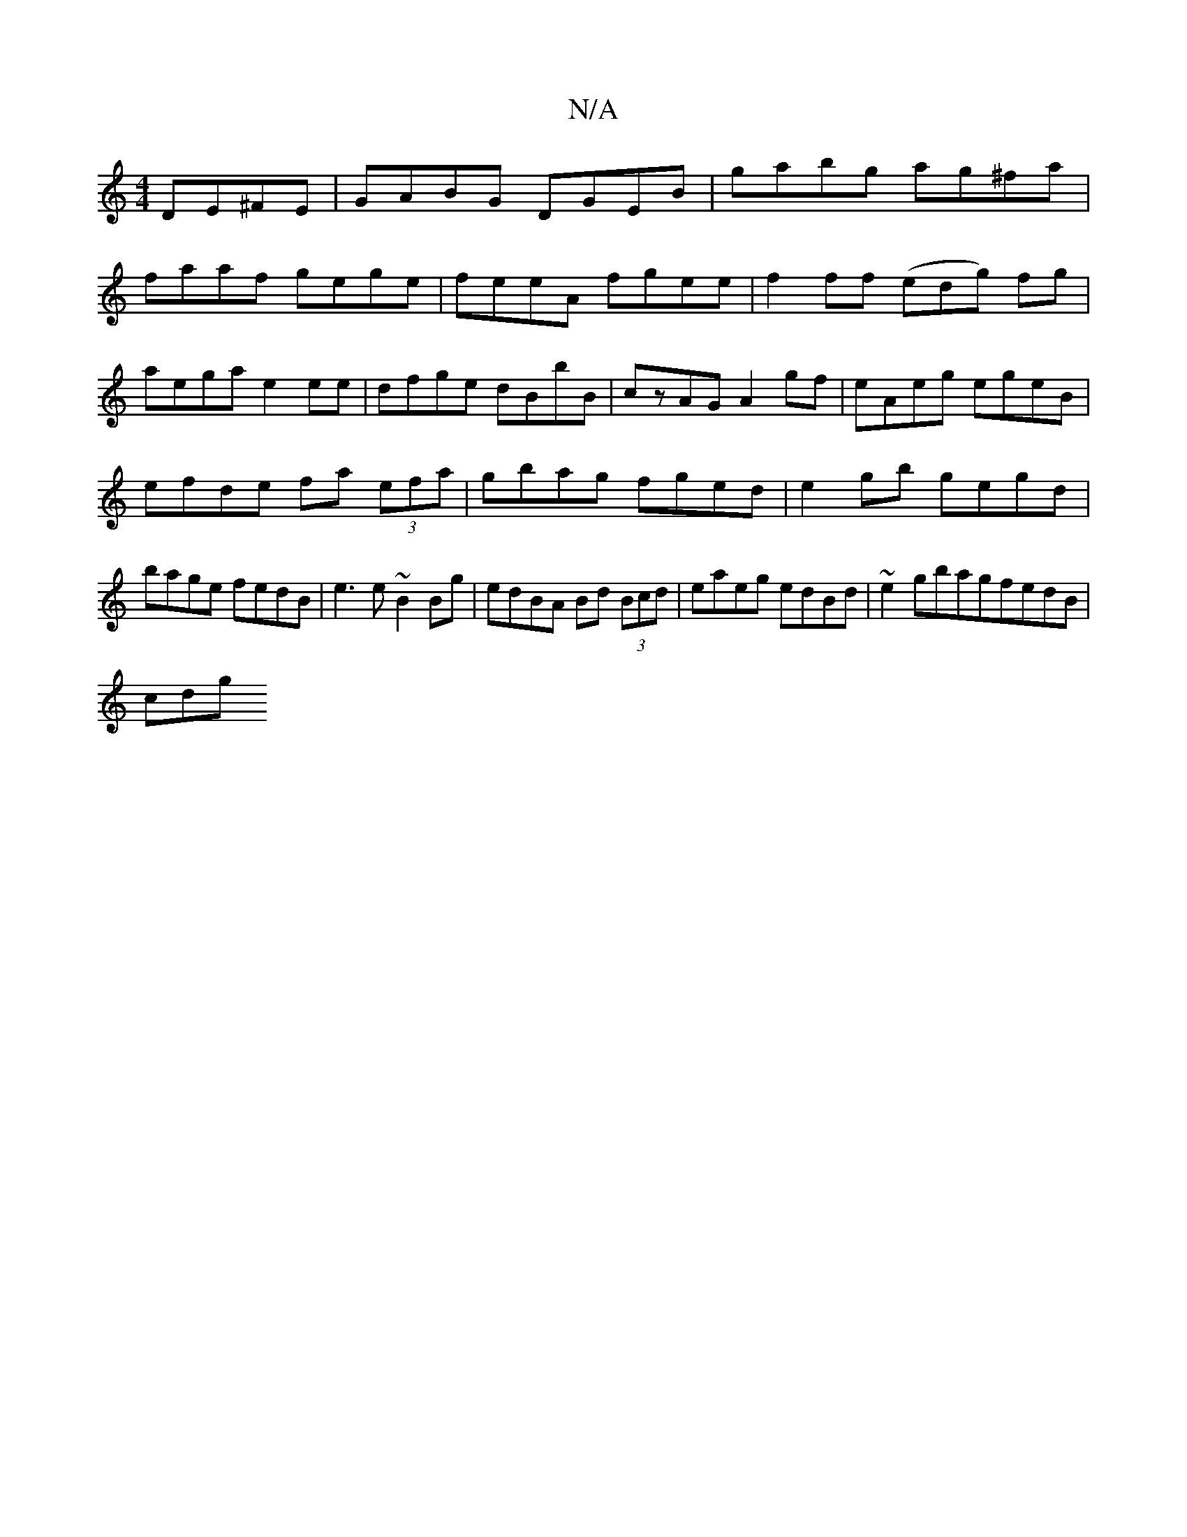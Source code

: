 X:1
T:N/A
M:4/4
R:N/A
K:Cmajor
DE^FE|GABG DGEB|gabg ag^fa|
faaf gege|feeA fgee|f2ff (edg) fg|aega e2ee|dfge dBbB|czAG A2gf|eAeg egeB|efde fa (3efa|gbag fged|e2gb gegd|bage fedB|e3 e ~B2Bg | edBA Bd (3Bcd|eaeg edBd|~e2gbagfedB|
cdg 